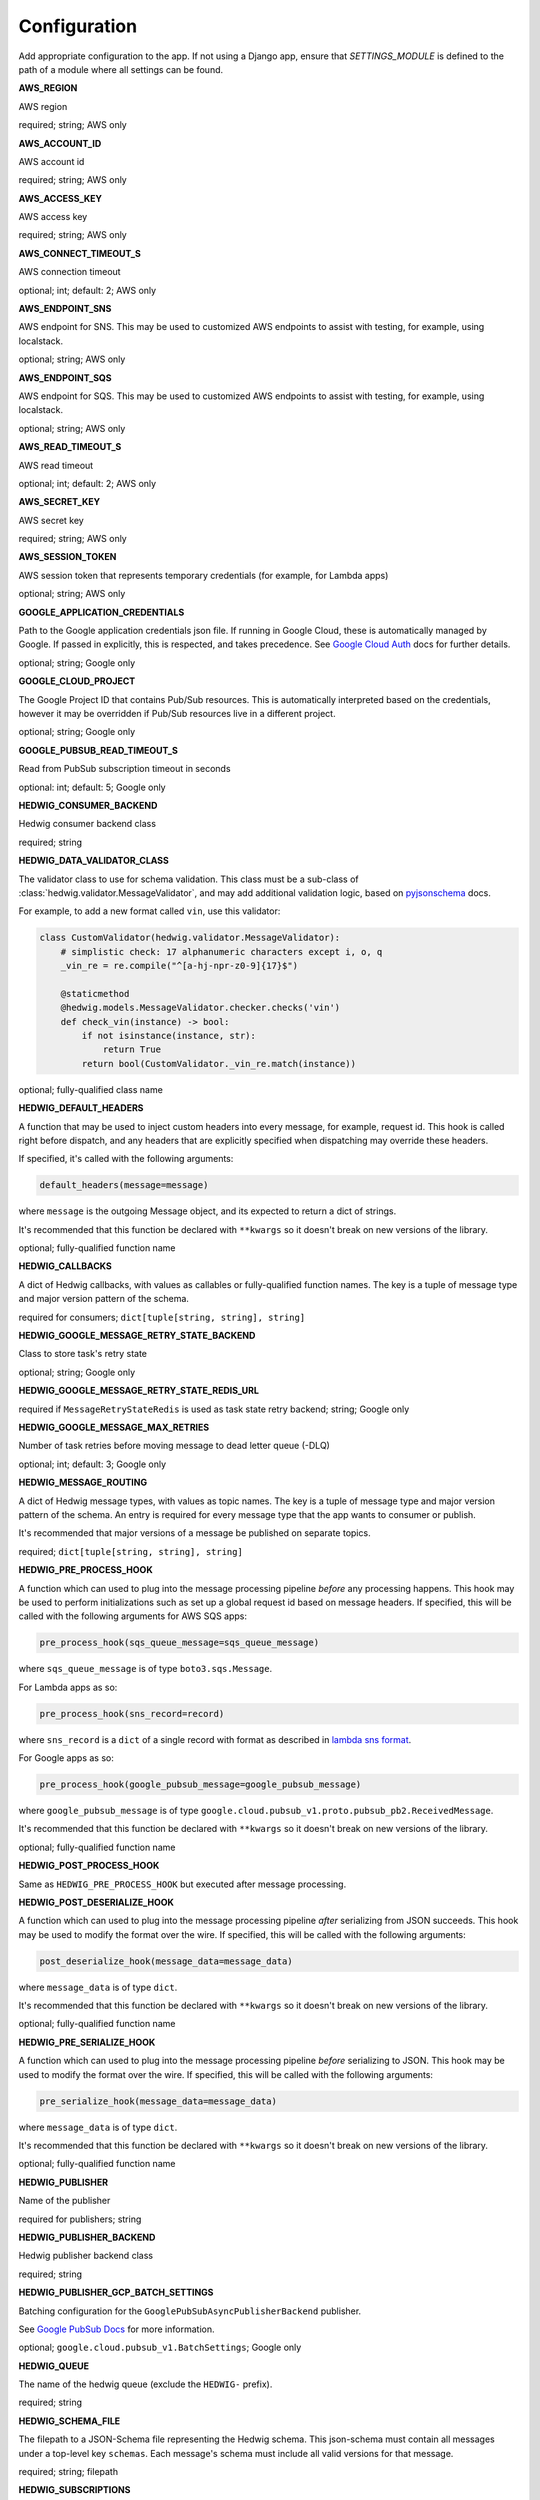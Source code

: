 Configuration
=============

Add appropriate configuration to the app. If not using a Django app, ensure that `SETTINGS_MODULE` is
defined to the path of a module where all settings can be found.

**AWS_REGION**

AWS region

required; string; AWS only

**AWS_ACCOUNT_ID**

AWS account id

required; string; AWS only

**AWS_ACCESS_KEY**

AWS access key

required; string; AWS only

**AWS_CONNECT_TIMEOUT_S**

AWS connection timeout

optional; int; default: 2; AWS only

**AWS_ENDPOINT_SNS**

AWS endpoint for SNS. This may be used to customized AWS endpoints to assist with testing, for example, using
localstack.

optional; string; AWS only

**AWS_ENDPOINT_SQS**

AWS endpoint for SQS. This may be used to customized AWS endpoints to assist with testing, for example, using
localstack.

optional; string; AWS only

**AWS_READ_TIMEOUT_S**

AWS read timeout

optional; int; default: 2; AWS only

**AWS_SECRET_KEY**

AWS secret key

required; string; AWS only

**AWS_SESSION_TOKEN**

AWS session token that represents temporary credentials (for example, for Lambda apps)

optional; string; AWS only

**GOOGLE_APPLICATION_CREDENTIALS**

Path to the Google application credentials json file. If running in Google Cloud, these is automatically managed by
Google. If passed in explicitly, this is respected, and takes precedence. See `Google Cloud Auth`_ docs for further
details.

optional; string; Google only

**GOOGLE_CLOUD_PROJECT**

The Google Project ID that contains Pub/Sub resources. This is automatically interpreted based on the credentials,
however it may be overridden if Pub/Sub resources live in a different project.

optional; string; Google only

**GOOGLE_PUBSUB_READ_TIMEOUT_S**

Read from PubSub subscription timeout in seconds

optional: int; default: 5; Google only

**HEDWIG_CONSUMER_BACKEND**

Hedwig consumer backend class

required; string

**HEDWIG_DATA_VALIDATOR_CLASS**

The validator class to use for schema validation. This class must be a sub-class of :class:`hedwig.validator.MessageValidator`,
and may add additional validation logic, based on pyjsonschema_ docs.

For example, to add a new format called ``vin``, use this validator:

.. code:: python

    class CustomValidator(hedwig.validator.MessageValidator):
        # simplistic check: 17 alphanumeric characters except i, o, q
        _vin_re = re.compile("^[a-hj-npr-z0-9]{17}$")

        @staticmethod
        @hedwig.models.MessageValidator.checker.checks('vin')
        def check_vin(instance) -> bool:
            if not isinstance(instance, str):
                return True
            return bool(CustomValidator._vin_re.match(instance))


optional; fully-qualified class name

**HEDWIG_DEFAULT_HEADERS**

A function that may be used to inject custom headers into every message, for example, request id. This hook is called
right before dispatch, and any headers that are explicitly specified when dispatching may override these headers.

If specified, it's called with the following arguments:

.. code:: python

  default_headers(message=message)

where ``message`` is the outgoing Message object, and its expected to return a dict of strings.

It's recommended that this function be declared with ``**kwargs`` so it doesn't break on new versions of the library.

optional; fully-qualified function name

**HEDWIG_CALLBACKS**

A dict of Hedwig callbacks, with values as callables or fully-qualified function names. The key is a tuple of
message type and major version pattern of the schema.

required for consumers; ``dict[tuple[string, string], string]``

**HEDWIG_GOOGLE_MESSAGE_RETRY_STATE_BACKEND**

Class to store task's retry state

optional; string; Google only

**HEDWIG_GOOGLE_MESSAGE_RETRY_STATE_REDIS_URL**

required if ``MessageRetryStateRedis`` is used as task state retry backend; string; Google only

**HEDWIG_GOOGLE_MESSAGE_MAX_RETRIES**

Number of task retries before moving message to dead letter queue (-DLQ)

optional; int; default: 3; Google only

**HEDWIG_MESSAGE_ROUTING**

A dict of Hedwig message types, with values as topic names. The key is a tuple of message type and
major version pattern of the schema. An entry is required for every message type that the app wants to consumer or
publish.

It's recommended that major versions of a message be published on separate topics.

required; ``dict[tuple[string, string], string]``

**HEDWIG_PRE_PROCESS_HOOK**

A function which can used to plug into the message processing pipeline *before* any processing happens. This hook
may be used to perform initializations such as set up a global request id based on message headers. If
specified, this will be called with the following arguments for AWS SQS apps:

.. code:: python

  pre_process_hook(sqs_queue_message=sqs_queue_message)

where ``sqs_queue_message`` is of type ``boto3.sqs.Message``.

For Lambda apps as so:

.. code:: python

  pre_process_hook(sns_record=record)

where ``sns_record`` is a ``dict`` of a single record with format as described in `lambda sns format`_.

For Google apps as so:

.. code:: python

  pre_process_hook(google_pubsub_message=google_pubsub_message)

where ``google_pubsub_message`` is of type ``google.cloud.pubsub_v1.proto.pubsub_pb2.ReceivedMessage``.

It's recommended that this function be declared with ``**kwargs`` so it doesn't break on new versions of the library.

optional; fully-qualified function name

**HEDWIG_POST_PROCESS_HOOK**

Same as ``HEDWIG_PRE_PROCESS_HOOK`` but executed after message processing.

**HEDWIG_POST_DESERIALIZE_HOOK**

A function which can used to plug into the message processing pipeline *after* serializing from JSON succeeds. This
hook may be used to modify the format over the wire. If specified, this will be called with the following arguments:

.. code:: python

  post_deserialize_hook(message_data=message_data)

where ``message_data`` is of type ``dict``.

It's recommended that this function be declared with ``**kwargs`` so it doesn't break on new versions of the library.

optional; fully-qualified function name

**HEDWIG_PRE_SERIALIZE_HOOK**

A function which can used to plug into the message processing pipeline *before* serializing to JSON. This hook may be
used to modify the format over the wire. If specified, this will be called with the following arguments:

.. code:: python

  pre_serialize_hook(message_data=message_data)

where ``message_data`` is of type ``dict``.

It's recommended that this function be declared with ``**kwargs`` so it doesn't break on new versions of the library.

optional; fully-qualified function name

**HEDWIG_PUBLISHER**

Name of the publisher

required for publishers; string

**HEDWIG_PUBLISHER_BACKEND**

Hedwig publisher backend class

required; string

**HEDWIG_PUBLISHER_GCP_BATCH_SETTINGS**

Batching configuration for the ``GooglePubSubAsyncPublisherBackend`` publisher.

See `Google PubSub Docs`_ for more information.

optional; ``google.cloud.pubsub_v1.BatchSettings``; Google only

**HEDWIG_QUEUE**

The name of the hedwig queue (exclude the ``HEDWIG-`` prefix).

required; string

**HEDWIG_SCHEMA_FILE**

The filepath to a JSON-Schema file representing the Hedwig schema. This json-schema must contain all messages under a
top-level key ``schemas``. Each message's schema must include all valid versions for that message.

required; string; filepath

**HEDWIG_SUBSCRIPTIONS**

List of all the Hedwig topics that the app is subscribed to (exclude the ``hedwig-`` prefix).

required; list(string); Google only

**HEDWIG_SYNC**

Flag indicating if Hedwig should work synchronously. If set to ``True`` a published message will be
dispatched immediately using ``HEDWIG_CALLBACKS`` without calling any SQS APIs. This is similar to
Celery's Eager mode and is helpful for integration testing. It's assumed that your service handles
the message you're dispatching in sync mode.

optional; bool; default False

.. _lambda sns format: https://docs.aws.amazon.com/lambda/latest/dg/eventsources.html#eventsources-sns
.. _pyjsonschema: http://python-jsonschema.readthedocs.io
.. _Google PubSub Docs: https://google-cloud.readthedocs.io/en/latest/pubsub/types.html#google.cloud.pubsub_v1.types.BatchSettings
.. _Google Cloud Auth: https://cloud.google.com/docs/authentication/production